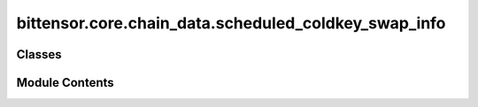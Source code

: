 bittensor.core.chain_data.scheduled_coldkey_swap_info
=====================================================

.. py:module:: bittensor.core.chain_data.scheduled_coldkey_swap_info


Classes
-------

.. autoapisummary::

   bittensor.core.chain_data.scheduled_coldkey_swap_info.ScheduledColdkeySwapInfo


Module Contents
---------------

.. py:class:: ScheduledColdkeySwapInfo

   The `ScheduledColdkeySwapInfo` class is a dataclass representing information about scheduled cold key swaps.

   :ivar old_coldkey: The old cold key before the swap.
   :vartype old_coldkey: str
   :ivar new_coldkey: The new cold key after the swap.
   :vartype new_coldkey: str
   :ivar arbitration_block: The block number at which the arbitration of the swap will take place.

   :vartype arbitration_block: int


   .. py:attribute:: old_coldkey
      :type:  str


   .. py:attribute:: new_coldkey
      :type:  str


   .. py:attribute:: arbitration_block
      :type:  int


   .. py:method:: fix_decoded_values(decoded)
      :classmethod:


      Fixes the decoded values.



   .. py:method:: from_vec_u8(vec_u8)
      :classmethod:


      Returns a ScheduledColdkeySwapInfo object from a ``vec_u8``.



   .. py:method:: list_from_vec_u8(vec_u8)
      :classmethod:


      Returns a list of ScheduledColdkeySwapInfo objects from a ``vec_u8``.



   .. py:method:: decode_account_id_list(vec_u8)
      :classmethod:


      Decodes a list of AccountIds from vec_u8.



